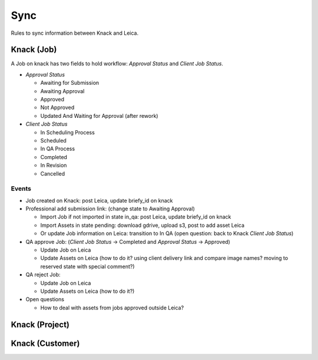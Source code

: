 Sync
----

Rules to sync information between Knack and Leica.

Knack (Job)
+++++++++++

A Job on knack has two fields to hold workflow: `Approval Status` and `Client Job Status`.

* `Approval Status`

  * Awaiting for Submission
  * Awaiting Approval
  * Approved
  * Not Approved
  * Updated And Waiting for Approval (after rework)


* `Client Job Status`

  * In Scheduling Process
  * Scheduled
  * In QA Process
  * Completed
  * In Revision
  * Cancelled


Events
""""""

* Job created on Knack: post Leica, update briefy_id on knack
* Professional add submission link: (change state to Awaiting Approval)

  * Import Job if not imported in state in_qa: post Leica, update briefy_id on knack
  * Import Assets in state pending: download gdrive, upload s3, post to add asset Leica
  * Or update Job information on Leica: transition to In QA (open question: back to Knack `Client Job Status`)

* QA approve Job: (`Client Job Status` -> Completed  and `Approval Status` -> Approved)

  * Update Job on Leica
  * Update Assets on Leica (how to do it? using client delivery link and compare image names? moving to reserved state with special comment?)

* QA reject Job:

  * Update Job on Leica
  * Update Assets on Leica (how to do it?)


* Open questions

  * How to deal with assets from jobs approved outside Leica?


Knack (Project)
+++++++++++++++

Knack (Customer)
++++++++++++++++
